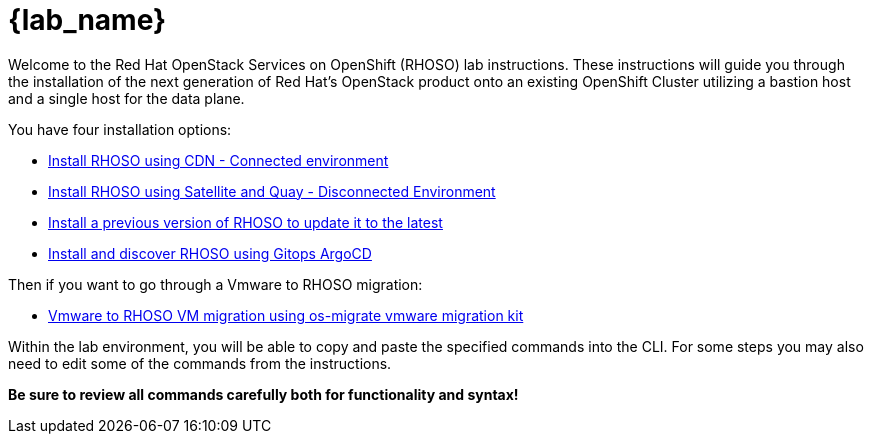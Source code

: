 = {lab_name}

Welcome to the Red Hat OpenStack Services on OpenShift (RHOSO) lab instructions.
These instructions will guide you through the installation of the next generation of Red Hat's OpenStack product onto an existing OpenShift Cluster utilizing a bastion host and a single host for the data plane.

You have four installation options: 

* xref:connected.adoc[Install RHOSO using CDN - Connected environment]
* xref:disconnected.adoc[Install RHOSO using Satellite and Quay - Disconnected Environment]
* xref:updates.adoc[Install a previous version of RHOSO to update it to the latest]
* xref:gitops.adoc[Install and discover RHOSO using Gitops ArgoCD ]

Then if you want to go through a Vmware to RHOSO migration:

* xref:migration.adoc[Vmware to RHOSO VM migration using os-migrate vmware migration kit] 

Within the lab environment, you will be able to copy and paste the specified commands into the CLI.
For some steps you may also need to edit some of the commands from the  instructions.

*Be sure to review all commands carefully both for functionality and syntax!*
